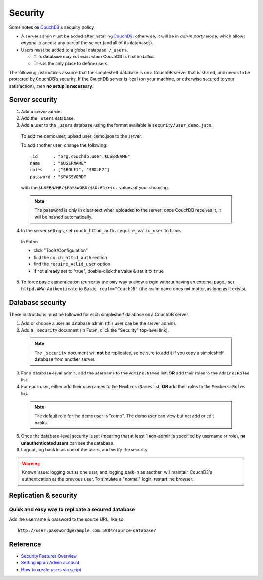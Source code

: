 Security
========
Some notes on CouchDB_'s security policy:

- A server admin must be added after installing CouchDB_; otherwise, it will be in *admin party* mode, which allows *anyone* to access any part of the server (and all of its databases).
- Users must be added to a global database: ``/_users``.

  - This database may not exist when CouchDB is first installed.
  - This is the only place to define users.

The following instructions assume that the simpleshelf database is on a CouchDB server that is shared, and needs to be protected by CouchDB's security.  If the CouchDB server is local (on your machine, or otherwise secured to your satisfaction), then **no setup is necessary**.

Server security
+++++++++++++++
#. Add a server admin.
#. Add the ``_users`` database.
#. Add a user to the ``_users`` database, using the format available in ``security/user_demo.json``.

  To add the demo user, upload user_demo.json to the server.
  
  To add another user, change the following::
  
    _id      : "org.couchdb.user:$USERNAME"
    name     : "$USERNAME"
    roles    : ["$ROLE1", "$ROLE2"]
    password : "$PASSWORD"

  with the ``$USERNAME/$PASSWORD/$ROLE1/etc.`` values of your choosing.
  
  .. note:: The password is only in clear-text when uploaded to the server; once CouchDB receives it, it will be hashed automatically.
  
4. In the server settings, set ``couch_httpd_auth.require_valid_user`` to ``true``.

  In Futon:
  
  - click "Tools/Configuration"
  - find the ``couch_httpd_auth`` section
  - find the ``require_valid_user`` option
  - if not already set to "true", double-click the value & set it to ``true``

5. To force basic authentication (currently the only way to allow a login without having an external page), set ``httpd.WWW-Authenticate`` to ``Basic realm="CouchDB"`` (the realm name does not matter, as long as it exists).

Database security
+++++++++++++++++
These instructions must be followed for each simpleshelf database on a CouchDB server.

1. Add or choose a user as database admin (this user can be the server admin).
2. Add a ``_security`` document (in Futon, click the "Security" top-level link).

  .. note:: The ``_security`` document will **not** be replicated, so be sure to add it if you copy a simpleshelf database from another server.
  
3. For a database-level admin, add the username to the ``Admins:Names`` list, **OR** add their roles to the ``Admins:Roles`` list.
4. For each user, either add their usernames to the ``Members:Names`` list, **OR** add their roles to the ``Members:Roles`` list.

  .. note:: The default role for the demo user is "demo".  The demo user can view but not add or edit books.

5. Once the database-level security is set (meaning that at least 1 non-admin is specified by username or role), **no unauthenticated users** can see the database.
6. Logout, log back in as one of the users, and verify the security.

.. warning:: Known issue: logging out as one user, and logging back in as another, will maintain CouchDB's authentication as the previous user.  To simulate a "normal" login, restart the browser.

Replication & security
++++++++++++++++++++++
Quick and easy way to replicate a secured database
--------------------------------------------------
Add the username & password to the source URL, like so::

  http://user:password@example.com:5984/source-database/

Reference
+++++++++
- `Security Features Overview <http://wiki.apache.org/couchdb/Security_Features_Overview>`__
- `Setting up an Admin account <http://wiki.apache.org/couchdb/Setting_up_an_Admin_account>`__
- `How to create users via script <http://wiki.apache.org/couchdb/How_to_create_users_via_script>`__
    
.. _couchdb: http://couchdb.apache.org/
